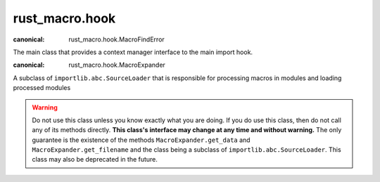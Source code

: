 rust_macro.hook
======================

.. module:: rust_macro.hook

.. class:: ExpandMacros()

    :canonical: rust_macro.hook.MacroFindError

    The main class that provides a context manager interface to the main import hook.

    .. method:: __enter__() -> rust_macro.ExpandMacros
    
       Enables macro expansion on import

      :returns: self

    .. method:: __exit__(exception_type, exception_value, exception_traceback, /) -> None

       Disables macro expansion on import


.. exception:: MacroFindError(msg: str)

    :canonical: rust_macro.hook.MacroFindError

    An Exception that is raised when a module does not define macros when another module expects it.

    

    
.. exception:: MacroNotFoundError(name: str)

    :canonical: rust_macro.hook.MacroNotFoundError

    A subclass of ``NameError`` that is raised when a macro cannot be found in the current scope.

    


.. class:: MacroExpander(fullname: str, path: str)

    :canonical: rust_macro.hook.MacroExpander

    A subclass of ``importlib.abc.SourceLoader`` that is responsible for processing macros in modules and loading processed modules

    .. warning::

       Do not use this class unless you know exactly what you are doing. If you do use this class, then do not call any of its methods directly. **This class's interface may change at any time and without warning.** The only guarantee is the existence of the methods ``MacroExpander.get_data`` and ``MacroExpander.get_filename`` and the class being a subclass of ``importlib.abc.SourceLoader``. This class may also be deprecated in the future.
       
    .. attribute:: fullname
        :type: str
        :value: fullname

        The full name of the module that ``self`` is responsible for loading

    .. attribute:: path
       :type: str
       :value: path

        The path of the module that ``self`` is responsible for loading

    .. attribute:: macros
       :type: dict[str, Callable[[Iterable[rust_macro.Token]], Union[Iterable[rust_macro.Token], str]]]
       :value: {}

       The mapping of names to macros that ``self`` uses to expand macros


    .. method:: add_macros(fullname: str) -> None:

       Update ``self``'s macro mapping with the contents of the module ``{fullname}.__macros__``.

       :param str fullname: The full name of the module to import macros from
       :raises MacroFindError: if the module at ``fullname`` does not have a ``__macros__`` atribute
       :raises ModuleNotFoundError: when the module path doesn't exist
        

    .. method:: get_filename(fullname: str) -> str

        Gets the path of the file that ``self`` is responsible for loading.

        :returns: ``self.path``


    .. method:: expand_macros(code: str) -> str

       Tokenizes ``code`` and expands all macros that are in ``self.macros``

        :raises MacroNotFoundError: when there is an attempt to expand a macro that isn't defined in the current scope


    .. method:: get_data(filename: str) -> str

        Gets the source code for the final processed module.

        :param str filename: the file path that is opened
        


    
